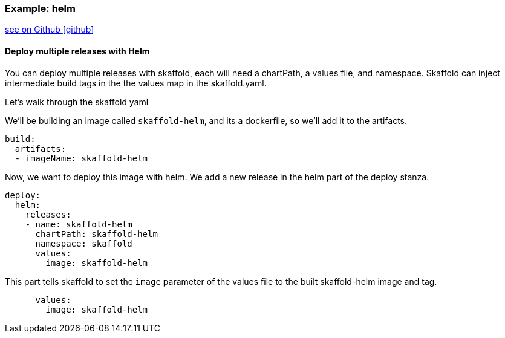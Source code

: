 === Example: helm
:icons: font

ifndef::env-github[]
link:{github-repo-tree}/examples/helm-deployment[see on Github icon:github[]]
endif::[]

==== Deploy multiple releases with Helm

You can deploy multiple releases with skaffold, each will need a chartPath, a values file, and namespace.
Skaffold can inject intermediate build tags in the the values map in the skaffold.yaml.

Let's walk through the skaffold yaml

We'll be building an image called `skaffold-helm`, and its a dockerfile, so we'll add it to the artifacts.
```
build:
  artifacts:
  - imageName: skaffold-helm
```

Now, we want to deploy this image with helm.
We add a new release in the helm part of the deploy stanza.
```
deploy:
  helm:
    releases:
    - name: skaffold-helm
      chartPath: skaffold-helm
      namespace: skaffold
      values:
        image: skaffold-helm
```

This part tells skaffold to set the `image` parameter of the values file to the built skaffold-helm image and tag.
```
      values:
        image: skaffold-helm
```
